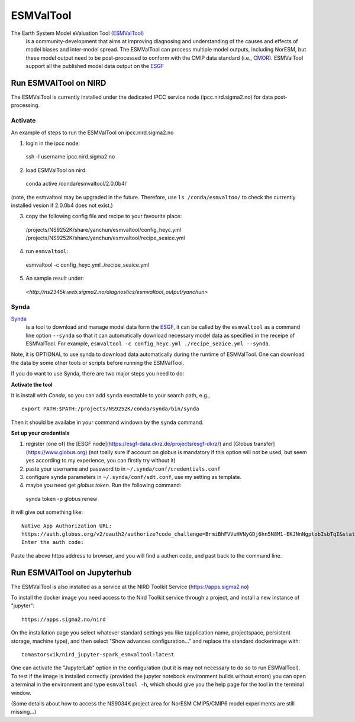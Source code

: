 .. _esmvaltool:

**********
ESMValTool
**********

The Earth System Model eValuation Tool (`ESMValTool <https://esmvaltool.readthedocs.io>`_)
  is a community-development that aims at improving diagnosing and understanding of the causes and effects of model biases and inter-model spread. The ESMValTool can process multiple model outputs, including NorESM, but these model output need to be post-processed to conform with the CMIP data standard (i.e., `CMOR <https://cmor.llnl.gov>`_). ESMValTool support all the published model data output on the `ESGF <https://esgf-data.dkrz.de>`_ 


Run ESMVAlTool on NIRD
======================

The ESMValTool is currently installed under the dedicated IPCC service node (ipcc.nird.sigma2.no) for data post-processing.

Activate
--------

An example of steps to run the ESMValTool on ipcc.nird.sigma2.no

1. login in the ipcc node: ::

  ssh -l username ipcc.nird.sigma2.no

2. load ESMValTool on nird: ::

  conda active /conda/esmvaltool/2.0.0b4/

(note, the esmvaltool may be upgraded in the future. Therefore, use ``ls /conda/esmvaltoo/`` to check the currently installed vesion if 2.0.0b4 does not exist.)

3. copy the following config file and recipe to your favourite place: ::

  /projects/NS9252K/share/yanchun/esmvaltool/config_heyc.yml
  /projects/NS9252K/share/yanchun/esmvaltool/recipe_seaice.yml

4. run ``esmvaltool``: ::

  esmvaltool -c config_heyc.yml ./recipe_seaice.yml

5. An sample result under:

  `<http://ns2345k.web.sigma2.no/diagnostics/esmvaltool_output/yanchun>`

Synda
-----

`Synda <https://esmvaltool.readthedocs.io/en/latest/quickstart/running.html?highlight=synda#running>`_
  is a tool to download and manage model data form the `ESGF <https://esgf-data.dkrz.de>`_, it can be called by the ``esmvaltool`` as a command line option ``--synda`` so that it can automatically download necessary model data as specified in the receipe of ESMValTool. For example, ``esmvaltool -c config_heyc.yml ./recipe_seaice.yml --synda``.

Note, it is OPTIONAL to use synda to download data automatically during the runtime of ESMValTool. One can download the data by some other tools or scripts before running the ESMValTool.

If you do want to use Synda, there are two major steps you need to do:

**Activate the tool**

It is install with `Conda`, so you can add ``synda`` exectable to your search path, e.g., ::

  export PATH:$PATH:/projects/NS9252K/conda/synda/bin/synda

Then it should be availabe in your command windown by the ``synda`` command.

**Set up your credentials**

1. register (one of) the [ESGF node](https://esgf-data.dkrz.de/projects/esgf-dkrz/) and [Globus transfer](https://www.globus.org) (not toally sure if account on globus is mandatory if this option will not be used, but seem yes according to my experience, you can firstly try without it)

2. paste your username and password to in ``~/.synda/conf/credentials.conf``

3. configure ``synda`` parameters in ``~/.synda/conf/sdt.conf``, use my setting as template.

4. maybe you need get `globus token`. Run the following command: ::

  synda token -p globus renew

it will give out something like: ::

  Native App Authorization URL:
  https://auth.globus.org/v2/oauth2/authorize?code_challenge=BrmiBhFVVuHVNyGDj6hn5N8M1-EKJNnNgptobIsbTqI&state=_default&redirect_uri=https%3A%2F%2Fauth.globus.org%2Fv2%2Fweb%2Fauth-code&response_type=code&client_id=83ec00c1-e67a-4356-9f1f-f7e31177e31a&scope=openid+email+profile+urn%3Aglobus%3Aauth%3Ascope%3Atransfer.api.globus.org%3Aall&code_challenge_method=S256&access_type=offline
  Enter the auth code:

Paste the above https address to browser, and you will find a authen code, and past back to the command line.
 

Run ESMVAlTool on Jupyterhub
============================

The ESMValTool is also installed as a service at the NIRD Toolkit Service (`<https://apps.sigma2.no>`_)

To install the docker image you need access to the Nird Toolkit service through a project, and install a new instance of "jupyter": ::

    https://apps.sigma2.no/nird

On the installation page you select whatever standard settings you like (application name, projectspace, persistent storage, machine type), and then select "Show advances configuration..." and replace the standard dockerimage with: ::

    tomastorsvik/nird_jupyter-spark_esmvaltool:latest

One can activate the "JupyterLab" option in the configuration (but it is may not necessary to do so to run ESMValTool). To test if the image is installed correctly (provided the jupyter notebook environment builds without errors) you can open a terminal in the environment and type ``esmvaltool -h``, which should give you the help page for the tool in the terminal window.

(Some details about how to access the NS9034K project area for NorESM CMIP5/CMIP6 model experiments are still missing...)


